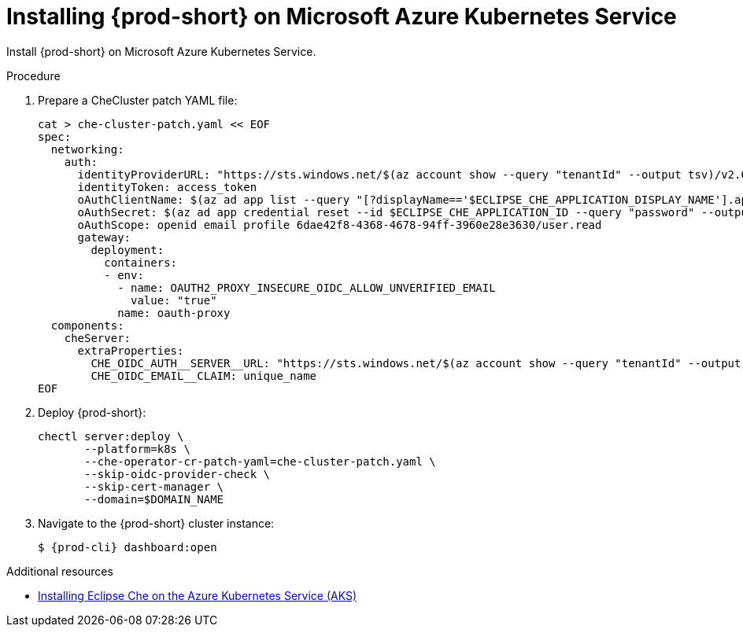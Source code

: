 // Module included in the following assemblies:
//
// installing-{prod-id-short}-on-microsoft-azure

[id="installing-che-on-microsoft-azure-kubernetes-service"]
= Installing {prod-short} on Microsoft Azure Kubernetes Service

Install {prod-short} on Microsoft Azure Kubernetes Service.

.Procedure

. Prepare a CheCluster patch YAML file:
+
[source,shell,subs="attributes+"]
----
cat > che-cluster-patch.yaml << EOF
spec:
  networking:
    auth:
      identityProviderURL: "https://sts.windows.net/$(az account show --query "tenantId" --output tsv)/v2.0/"
      identityToken: access_token
      oAuthClientName: $(az ad app list --query "[?displayName=='$ECLIPSE_CHE_APPLICATION_DISPLAY_NAME'].appId" --output tsv)
      oAuthSecret: $(az ad app credential reset --id $ECLIPSE_CHE_APPLICATION_ID --query "password" --output tsv)
      oAuthScope: openid email profile 6dae42f8-4368-4678-94ff-3960e28e3630/user.read
      gateway:
        deployment:
          containers:
          - env:
            - name: OAUTH2_PROXY_INSECURE_OIDC_ALLOW_UNVERIFIED_EMAIL
              value: "true"
            name: oauth-proxy
  components:
    cheServer:
      extraProperties:
        CHE_OIDC_AUTH__SERVER__URL: "https://sts.windows.net/$(az account show --query "tenantId" --output tsv)/v2.0/"
        CHE_OIDC_EMAIL__CLAIM: unique_name
EOF
----

. Deploy {prod-short}:
+
[source,shell,subs="attributes+"]
----
chectl server:deploy \
       --platform=k8s \
       --che-operator-cr-patch-yaml=che-cluster-patch.yaml \
       --skip-oidc-provider-check \
       --skip-cert-manager \
       --domain=$DOMAIN_NAME
----

. Navigate to the {prod-short} cluster instance:
+
[subs="+attributes,+quotes"]
----
$ {prod-cli} dashboard:open
----


.Additional resources

* https://che.eclipseprojects.io/2022/07/25/@karatkep-installing-eclipse-che-on-aks.html[Installing Eclipse Che on the Azure Kubernetes Service (AKS)]